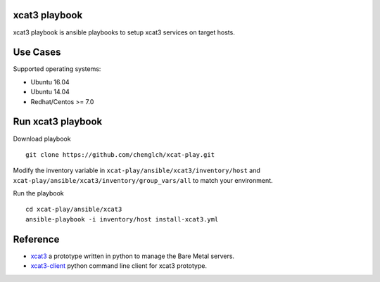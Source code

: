 

xcat3 playbook
==============

xcat3 playbook is ansible playbooks to setup xcat3 services on target hosts.

Use Cases
=========

Supported operating systems:

* Ubuntu 16.04
* Ubuntu 14.04
* Redhat/Centos >= 7.0

Run xcat3 playbook
==================

Download playbook
::

  git clone https://github.com/chenglch/xcat-play.git

Modify the inventory variable in ``xcat-play/ansible/xcat3/inventory/host`` and
``xcat-play/ansible/xcat3/inventory/group_vars/all`` to match your environment.

Run the playbook

::

  cd xcat-play/ansible/xcat3
  ansible-playbook -i inventory/host install-xcat3.yml


Reference
=========

- `xcat3 <https://github.com/chenglch/xcat3/>`__ a prototype
  written in python to manage the Bare Metal servers.
- `xcat3-client <https://github.com/chenglch/python-xcat3client/>`__  python
  command line client for xcat3 prototype.
